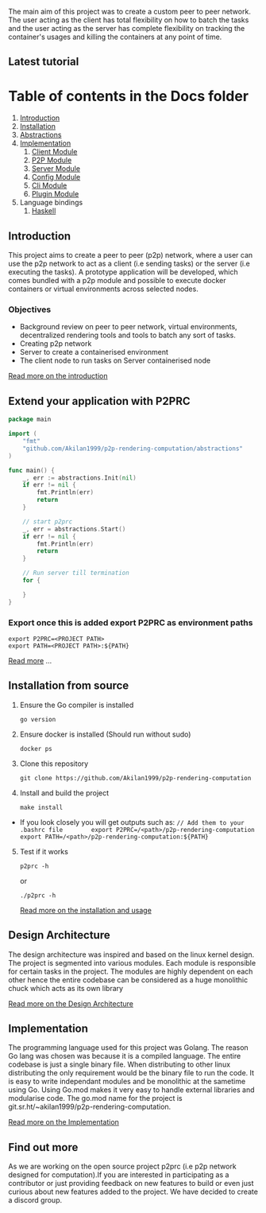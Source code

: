 [[https://raw.githubusercontent.com/Akilan1999/p2p-rendering-computation/master/Docs/images/p2prclogo.png]]

The main aim of this project was to create a custom peer to peer
network. The user acting as the client has total flexibility on how to
batch the tasks and the user acting as the server has complete
flexibility on tracking the container's usages and killing the
containers at any point of time.

** Latest tutorial
:PROPERTIES:
:CUSTOM_ID: latest-tutorial
:END:
[[https://www.youtube.com/watch?v=OMwCpedu5cs%22][https://i.ytimg.com/vi/OMwCpedu5cs/hqdefault.jpg]]

* Table of contents in the Docs folder
:PROPERTIES:
:CUSTOM_ID: table-of-contents-in-the-docs-folder
:END:
1. [[file:Docs/Introduction.org][Introduction]]
2. [[file:Docs/Installation.org][Installation]]
3. [[file:Docs/Abstractions.org][Abstractions]]
4. [[file:Docs/Implementation.org][Implementation]]
   1. [[file:Docs/ClientImplementation.org][Client Module]]
   2. [[file:Docs/P2PImplementation.org][P2P Module]]
   3. [[file:Docs/ServerImplementation.org][Server Module]]
   4. [[file:Docs/ConfigImplementation.org][Config Module]]
   5. [[file:Docs/CliImplementation.org][Cli Module]]
   6. [[file:Docs/PluginImplementation.org][Plugin Module]]
5. Language bindings
   1. [[file:Docs/haskell/][Haskell]]

** Introduction
:PROPERTIES:
:CUSTOM_ID: introduction
:END:
This project aims to create a peer to peer (p2p) network, where a user
can use the p2p network to act as a client (i.e sending tasks) or the
server (i.e executing the tasks). A prototype application will be
developed, which comes bundled with a p2p module and possible to execute
docker containers or virtual environments across selected nodes.

*** Objectives
:PROPERTIES:
:CUSTOM_ID: objectives
:END:
- Background review on peer to peer network, virtual environments,
  decentralized rendering tools and tools to batch any sort of tasks.
- Creating p2p network
- Server to create a containerised environment
- The client node to run tasks on Server containerised node

[[file:Docs/Introduction.md][Read more on the introduction]]

** Extend your application with P2PRC
:PROPERTIES:
:CUSTOM_ID: extend-your-application-with-p2prc
:END:
#+begin_src go
package main

import (
    "fmt"
    "github.com/Akilan1999/p2p-rendering-computation/abstractions"
)

func main() {
    _, err := abstractions.Init(nil)
    if err != nil {
        fmt.Println(err)
        return
    }

    // start p2prc
    _, err = abstractions.Start()
    if err != nil {
        fmt.Println(err)
        return
    }

    // Run server till termination
    for {

    }
}
#+end_src

*** Export once this is added export P2PRC as environment paths
:PROPERTIES:
:CUSTOM_ID: export-once-this-is-added-export-p2prc-as-environment-paths
:END:
#+begin_example
export P2PRC=<PROJECT PATH>
export PATH=<PROJECT PATH>:${PATH}
#+end_example

[[file:Docs/Abstractions.md][Read more]] ...

** Installation from source
:PROPERTIES:
:CUSTOM_ID: installation-from-source
:END:
1. Ensure the Go compiler is installed

   #+begin_example
   go version
   #+end_example

2. Ensure docker is installed (Should run without sudo)

   #+begin_example
   docker ps
   #+end_example

3. Clone this repository

   #+begin_example
   git clone https://github.com/Akilan1999/p2p-rendering-computation
   #+end_example

4. Install and build the project

   #+begin_example
   make install
   #+end_example

- If you look closely you will get outputs such as:
  =// Add them to your .bashrc file        export P2PRC=/<path>/p2p-rendering-computation  export PATH=/<path>/p2p-rendering-computation:${PATH}=

5. [@5] Test if it works

   #+begin_example
   p2prc -h
   #+end_example

   or

   #+begin_example
   ./p2prc -h
   #+end_example

   [[file:Docs/Installation.md][Read more on the installation and
   usage]]

** Design Architecture
:PROPERTIES:
:CUSTOM_ID: design-architecture
:END:
The design architecture was inspired and based on the linux kernel
design. The project is segmented into various modules. Each module is
responsible for certain tasks in the project. The modules are highly
dependent on each other hence the entire codebase can be considered as a
huge monolithic chuck which acts as its own library

[[file:Docs/DesignArchtectureIntro.md][Read more on the Design
Architecture]]

** Implementation
:PROPERTIES:
:CUSTOM_ID: implementation
:END:
The programming language used for this project was Golang. The reason Go
lang was chosen was because it is a compiled language. The entire
codebase is just a single binary file. When distributing to other linux
distributing the only requirement would be the binary file to run the
code. It is easy to write independant modules and be monolithic at the
sametime using Go. Using Go.mod makes it very easy to handle external
libraries and modularise code. The go.mod name for the project is
git.sr.ht/~akilan1999/p2p-rendering-computation.

[[file:Docs/Implementation.md][Read more on the Implementation]]

** Find out more
:PROPERTIES:
:CUSTOM_ID: find-out-more
:END:
As we are working on the open source project p2prc (i.e p2p network
designed for computation).If you are interested in participating as a
contributor or just providing feedback on new features to build or even
just curious about new features added to the project. We have decided to
create a discord group.
